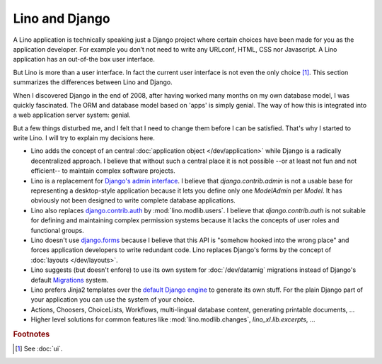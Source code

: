 Lino and Django
===============

A Lino application is technically speaking just a Django project where
certain choices have been made for you as the application developer.
For example you don’t not need to write any URLconf, HTML, CSS nor
Javascript. A Lino application has an out-of-the box user interface.

But Lino is more than a user interface. In fact the current user
interface is not even the only choice [#ui]_.  This section summarizes
the differences between Lino and Django.

When I discovered Django in the end of 2008, after having worked many
months on my own database model, I was quickly fascinated.  The ORM
and database model based on 'apps' is simply genial.  The way of how
this is integrated into a web application server system: genial.

But a few things disturbed me, and I felt that I need to change them
before I can be satisfied.  That's why I started to write Lino.  I
will try to explain my decisions here.

- Lino adds the concept of an central :doc:`application object
  </dev/application>` while Django is a radically decentralized
  approach. I believe that without such a central place it is not
  possible --or at least not fun and not efficient-- to maintain
  complex software projects.

- Lino is a replacement for `Django's admin interface
  <http://docs.djangoproject.com/en/dev/ref/contrib/admin>`__.
  I believe that `django.contrib.admin` is not a usable base for
  representing a desktop-style application because it lets you define
  only one `ModelAdmin` per `Model`.  It has obviously not been
  designed to write complete database applications.
 
- Lino also replaces `django.contrib.auth
  <https://docs.djangoproject.com/en/dev/ref/contrib/auth/>`__ by
  :mod:`lino.modlib.users`.  I believe that `django.contrib.auth` is
  not suitable for defining and maintaining complex permission systems
  because it lacks the concepts of user roles and functional groups.
  
- Lino doesn't use `django.forms
  <https://docs.djangoproject.com/en/dev/ref/forms/>`__ because I
  believe that this API is "somehow hooked into the wrong place" and
  forces application developers to write redundant code. Lino replaces
  Django's forms by the concept of :doc:`layouts </dev/layouts>`.
  
- Lino suggests (but doesn't enfore) to use its own system for
  :doc:`/dev/datamig` migrations instead of Django's default
  `Migrations
  <https://docs.djangoproject.com/en/dev/topics/migrations/>`_ system.
  
- Lino prefers Jinja2 templates over the `default Django engine
  <https://docs.djangoproject.com/en/dev/topics/templates/>`_ to
  generate its own stuff.  For the plain Django part of your
  application you can use the system of your choice.

- Actions, Choosers, ChoiceLists, Workflows, multi-lingual database
  content, generating printable documents, ...

- Higher level solutions for common features like
  :mod:`lino.modlib.changes`, `lino_xl.lib.excerpts`, ...


.. rubric:: Footnotes

.. [#ui] See :doc:`ui`. 


